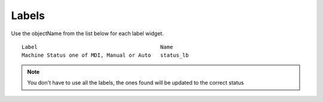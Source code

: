 Labels
======

Use the objectName from the list below for each label widget.
::

	Label                                       Name
	Machine Status one of MDI, Manual or Auto   status_lb

.. note:: You don't have to use all the labels, the ones found will be
  updated to the correct status
